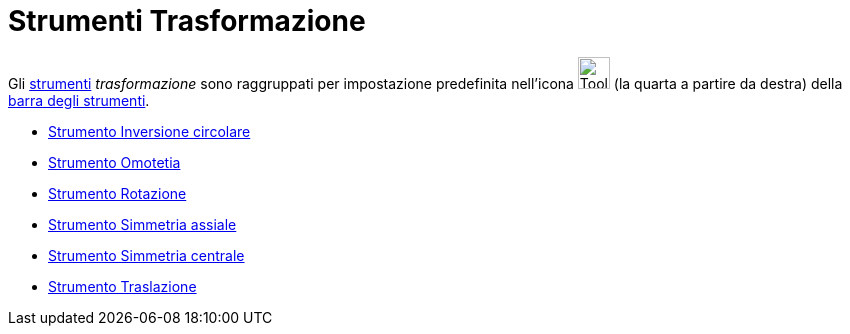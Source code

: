 = Strumenti Trasformazione

Gli xref:/Strumenti.adoc[strumenti] _trasformazione_ sono raggruppati per impostazione predefinita nell'icona
image:Tool_Reflect_Object_in_Line.gif[Tool Reflect Object in Line.gif,width=32,height=32] (la quarta a partire da
destra) della xref:/Barra_degli_strumenti.adoc[barra degli strumenti].

* xref:/tools/Inversione_circolare.adoc[Strumento Inversione circolare]
* xref:/tools/Omotetia.adoc[Strumento Omotetia]
* xref:/tools/Rotazione.adoc[Strumento Rotazione]
* xref:/tools/Simmetria_assiale.adoc[Strumento Simmetria assiale]
* xref:/tools/Simmetria_centrale.adoc[Strumento Simmetria centrale]
* xref:/tools/Traslazione.adoc[Strumento Traslazione]
